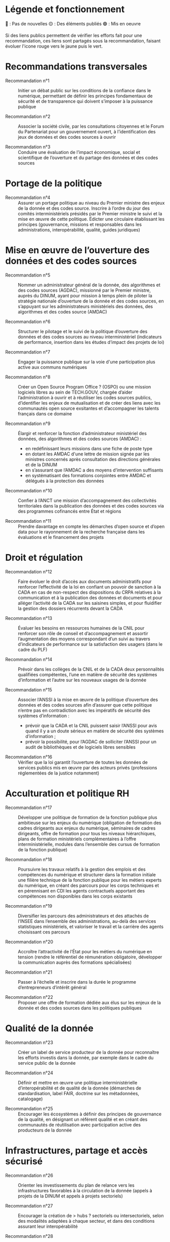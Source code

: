 * Légende et fonctionnement

🔴 : Pas de nouvelles
🟡 : Des éléments publiés
🟢 : Mis en oeuvre

Si des liens publics permettent de vérifier les efforts fait pour une recommandation, ces liens sont partagés sous la recommandation, faisant évoluer l'icone rouge vers le jaune puis le vert.

* Recommandations transversales

- Recommandation n°1 :: Initier un débat public sur les conditions de la confiance dans le numérique, permettant de définir les principes fondamentaux de sécurité et de transparence qui doivent s’imposer à la puissance publique

- Recommandation n°2 :: Associer la société civile, par les consultations citoyennes et le Forum du Partenariat pour un gouvernement ouvert, à l’identification des jeux de données et des codes sources à ouvrir

- Recommandation n°3 :: Conduire une évaluation de l’impact économique, social et scientifique de l’ouverture et du partage des données et des codes sources

* Portage de la politique

- Recommandation n°4 :: Assurer un portage politique au niveau du Premier ministre des enjeux de la donnée et des codes source. Inscrire à l’ordre du jour des comités interministériels présidés par le Premier ministre le suivi et la mise en œuvre de cette politique. Édicter une circulaire établissant les principes (gouvernance, missions et responsables dans les administrations, interopérabilité, qualité, guides juridiques)

* Mise en œuvre de l’ouverture des données et des codes sources

- Recommandation n°5 :: Nommer un administrateur général de la donnée, des algorithmes et des codes sources (AGDAC), missionné par le Premier ministre, auprès du DINUM, ayant pour mission à temps plein de piloter la stratégie nationale d’ouverture de la donnée et des codes sources, en s’appuyant sur les administrateurs ministériels des données, des algorithmes et des codes source (AMDAC)

- Recommandation n°6 :: Structurer le pilotage et le suivi de la politique d’ouverture des données et des codes sources au niveau interministériel (indicateurs de performance, insertion dans les études d’impact des projets de loi)

- Recommandation n°7 :: Engager la puissance publique sur la voie d'une participation plus active aux communs numériques

- Recommandation n°8 :: Créer un Open Source Program Office ? (OSPO) ou une mission logiciels libres au sein de TECH.GOUV, chargée d’aider l’administration à ouvrir et à réutiliser les codes sources publics, d’identifier les enjeux de mutualisation et de créer des liens avec les communautés open source exsitantes et d’accompagner les talents français dans ce domaine

- Recommandation n°9 :: Élargir et renforcer la fonction d’administrateur ministériel des données, des algorithmes et des codes sources (AMDAC) :
  - en redéfinissant leurs missions dans une fiche de poste type
  - en dotant les AMDAC d'une lettre de mission signée par les ministres concernés après consultation des directions générales et de la DINUM
  - en s’assurant que l’AMDAC a des moyens d’intervention suffisants
  - en systématisant des formations conjointes entre AMDAC et délégués à la protection des données

- Recommandation n°10 :: Confier à l’ANCT une mission d’accompagnement des collectivités territoriales dans la publication des données et des codes sources via des programmes cofinancés entre État et régions

- Recommandation n°11 :: Prendre davantage en compte les démarches d’open source et d’open data pour le rayonnement de la recherche française dans les évaluations et le financement des projets

* Droit et régulation

- Recommandation n°12 :: Faire évoluer le droit d’accès aux documents administratifs pour renforcer l’effectivité de la loi en confiant un pouvoir de sanction à la CADA en cas de non-respect des dispositions du CRPA relatives à la communication et à la publication des données et documents et pour alléger l’activité de la CADA sur les saisines simples, et pour fluidifier la gestion des dossiers récurrents devant la CADA

- Recommandation n°13 :: Évaluer les besoins en ressources humaines de la CNIL pour renforcer son rôle de conseil et d’accompagnement et assortir l’augmentation des moyens correspondant d’un suivi au travers d’indicateurs de performance sur la satisfaction des usagers (dans le cadre du PLF)

- Recommandation n°14 :: Prévoir dans les collèges de la CNIL et de la CADA deux personnalités qualifiées compétentes, l’une en matière de sécurité des systèmes d’information et l’autre sur les nouveaux usages de la donnée

- Recommandation n°15 :: Associer l’ANSSI à la mise en œuvre de la politique d’ouverture des données et des codes sources afin d’assurer que cette politique n’entre pas en contradiction avec les impératifs de sécurité des systèmes d’information :
  - prévoir que la CADA et la CNIL puissent saisir l’ANSSI pour avis quand il y a un doute sérieux en matière de sécurité des systèmes d’information ;
  - prévoir la possibilité, pour l’AGDAC de solliciter l’ANSSI pour un audit de bibliothèques et de logiciels libres sensibles

- Recommandation n°16 :: Vérifier que la loi garantit l’ouverture de toutes les données de services publics mis en œuvre par des acteurs privés (professions réglementées de la justice notamment)

* Acculturation et politique RH

- Recommandation n°17 :: Développer une politique de formation de la fonction publique plus ambitieuse sur les enjeux du numérique (obligation de formation des cadres dirigeants aux enjeux du numérique, séminaires de cadres dirigeants, offre de formation pour tous les niveaux hiérarchiques, plans de formation ministériels complémentaires à l’offre interministérielle, modules dans l’ensemble des cursus de formation de la fonction publique)

- Recommandation n°18 :: Poursuivre les travaux relatifs à la gestion des emplois et des compétences du numérique et structurer dans la formation initiale une filière technique de la fonction publique pour les métiers experts du numérique, en créant des parcours pour les corps techniques et en pérennisant en CDI les agents contractuels apportant des compétences non disponibles dans les corps existants

- Recommandation n°19 :: Diversifier les parcours des administrateurs et des attachés de l’INSEE dans l’ensemble des administrations, au-delà des services statistiques ministériels, et valoriser le travail et la carrière des agents choisissant ces parcours

- Recommandation n°20 :: Accroître l’attractivité de l’État pour les métiers du numérique en tension (rendre le référentiel de rémunération obligatoire, développer la communication auprès des formations spécialisées)

- Recommandation n°21 :: Passer à l’échelle et inscrire dans la durée le programme d’entrepreneurs d’intérêt général

- Recommandation n°22 :: Proposer une offre de formation dédiée aux élus sur les enjeux de la donnée et des codes sources dans les politiques publiques

* Qualité de la donnée

- Recommandation n°23 :: Créer un label de service producteur de la donnée pour reconnaître les efforts investis dans la donnée, par exemple dans le cadre du service public de la donnée

- Recommandation n°24 :: Définir et mettre en œuvre une politique interministérielle d’interopérabilité et de qualité de la donnée (démarches de standardisation, label FAIR, doctrine sur les métadonnées, catalogage)

- Recommandation n°25 :: Encourager les écosystèmes à définir des principes de gouvernance de la qualité, en désignant un référent qualité et en créant des communautés de réutilisation avec participation active des producteurs de la donnée

* Infrastructures, partage et accès sécurisé

- Recommandation n°26 :: Orienter les investissements du plan de relance vers les infrastructures favorables à la circulation de la donnée (appels à projets de la DINUM et appels à projets sectoriels)

- Recommandation n°27 :: Encourager la création de > hubs ? sectoriels ou intersectoriels, selon des modalités adaptées à chaque secteur, et dans des conditions assurant leur interopérabilité

- Recommandation n°28 :: Créer un dispositif de bac à sable expérimental permettant à la CNIL de déroger aux textes existants pour autoriser la réutilisation de données personnelles dans des jeux d’apprentissage d’algorithmes d’intelligence artificielle, et leur conservation pour une durée plus longue que celle autorisée lors de leur collecte initiale

- Recommandation n°29 :: Mettre en œuvre les dispositifs techniques permettant d’utiliser la procédure d’appariement de fichiers sur la base du code statistique non signifiant à des fins de statistique publique et de recherche scientifique et historique

- Recommandation n°30 :: Améliorer la prise en charge des demandes des chercheurs, en associant les AMDAC et les SSM (délai de réponse obligatoire, création d’un recours, recours à la consultation du comité du secret statistique à titre facultatif)

* Données d’intérêt général

- Recommandation n°31 :: Privilégier une approche incitative et concertée, le recours à d’éventuels dispositifs coercitifs devant être dûment justifié et faire l’objet d’une évaluation préalable

- Recommandation n°32 :: Sécuriser le cadre juridique du partage volontaire de données d’intérêt général concernant l’utilisation des données à caractère personnel (par un guide de conformité de la CNIL) et l’application du droit d’accès et de réutilisation applicable aux données du secteur privé reçues par les administrations

- Recommandation n°33 :: Encourager les initiatives de portabilité citoyenne des données au service de l’intérêt général, notamment par l’organisation de campagnes de mobilisation citoyenne

* Utilisation par le secteur public de données issues du secteur privé (B2G)

- Recommandation n°34 :: Clarifier le régime juridique de la réquisition pour permettre à la puissance publique d’accéder à des données du secteur privé en cas de motif impérieux d’intérêt général et d’urgence

- Recommandation n°35 :: Confier au réseau de l’AGDAC et des AMDAC une mission de facilitation et de médiation de l’accès et de l’utilisation des données du secteur privé par le secteur public (B2G), en lien avec la direction générale des entreprises (DGE)

- Recommandation n°36 :: Garantir l’effectivité des dispositions relatives aux données d’intérêt général de la loi pour une République numérique qui rencontrent des difficultés d’application :
  - en matière de données détenues par les concessionnaires et délégataires du service public (clausiers types pour les acteurs publics)
  - en matière d’utilisation des données privées à des fins statistiques, étudier l’opportunité d’élargir l’article 19 à certains services fondés sur les données

* Partage de données entre acteurs privés (B2B)

- Recommandation n°37 :: Développer le partage de données privées au service d’intérêts partagés (B2B) au sein des comités stratégiques de filières, dans les appels à projets publics (PIA), et en soutenant les initiatives associatives et privées
